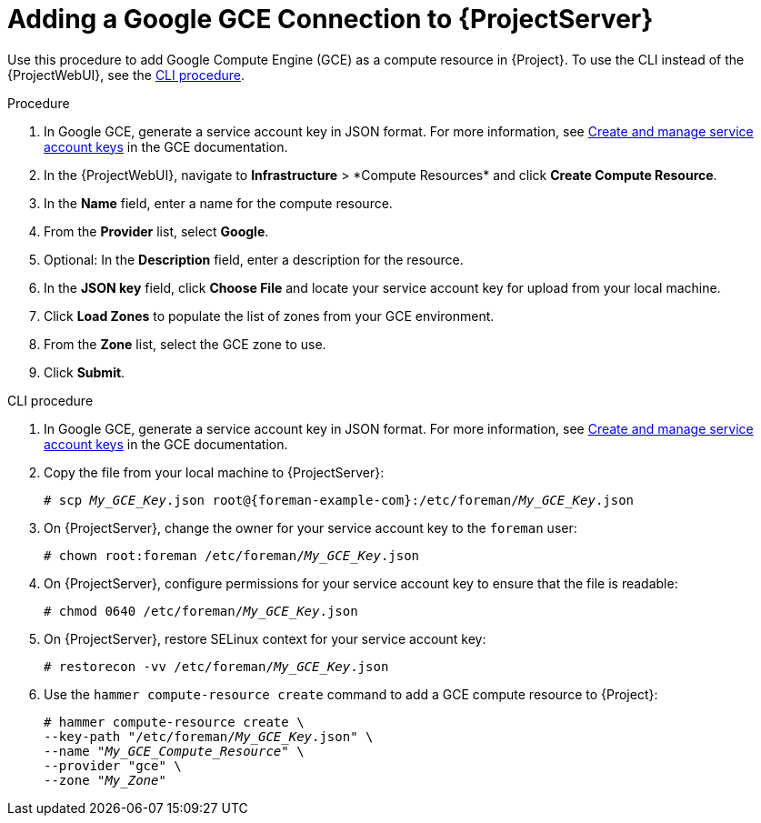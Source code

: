 [id="Adding_a_Google_GCE_Connection_{context}"]
= Adding a Google GCE Connection to {ProjectServer}

Use this procedure to add Google Compute Engine (GCE) as a compute resource in {Project}.
To use the CLI instead of the {ProjectWebUI}, see the xref:cli-Adding_a_Google_GCE_Connection_{context}[].

.Procedure
. In Google GCE, generate a service account key in JSON format.
For more information, see https://cloud.google.com/iam/docs/creating-managing-service-account-keys[Create and manage service account keys] in the GCE documentation.
. In the {ProjectWebUI}, navigate to *Infrastructure*{nbsp}>{nbsp}*Compute Resources* and click *Create Compute Resource*.
. In the *Name* field, enter a name for the compute resource.
. From the *Provider* list, select *Google*.
. Optional: In the *Description* field, enter a description for the resource.
. In the *JSON key* field, click *Choose File* and locate your service account key for upload from your local machine.
. Click *Load Zones* to populate the list of zones from your GCE environment.
. From the *Zone* list, select the GCE zone to use.
. Click *Submit*.

[id="cli-Adding_a_Google_GCE_Connection_{context}"]
.CLI procedure
. In Google GCE, generate a service account key in JSON format.
For more information, see https://cloud.google.com/iam/docs/creating-managing-service-account-keys[Create and manage service account keys] in the GCE documentation.
. Copy the file from your local machine to {ProjectServer}:
+
[options="nowrap", subs="+quotes,verbatim,attributes"]
----
# scp _My_GCE_Key_.json root@{foreman-example-com}:/etc/foreman/_My_GCE_Key_.json
----
. On {ProjectServer}, change the owner for your service account key to the `foreman` user:
+
[options="nowrap", subs="+quotes,verbatim,attributes"]
----
# chown root:foreman /etc/foreman/_My_GCE_Key_.json
----
. On {ProjectServer}, configure permissions for your service account key to ensure that the file is readable:
+
[options="nowrap", subs="+quotes,verbatim,attributes"]
----
# chmod 0640 /etc/foreman/_My_GCE_Key_.json
----
ifndef::foreman-deb[]
. On {ProjectServer}, restore SELinux context for your service account key:
+
[options="nowrap", subs="+quotes,verbatim,attributes"]
----
# restorecon -vv /etc/foreman/_My_GCE_Key_.json
----
endif::[]
. Use the `hammer compute-resource create` command to add a GCE compute resource to {Project}:
+
[options="nowrap" subs="+quotes"]
----
# hammer compute-resource create \
--key-path "/etc/foreman/_My_GCE_Key_.json" \
--name "_My_GCE_Compute_Resource_" \
--provider "gce" \
--zone "_My_Zone_"
----
